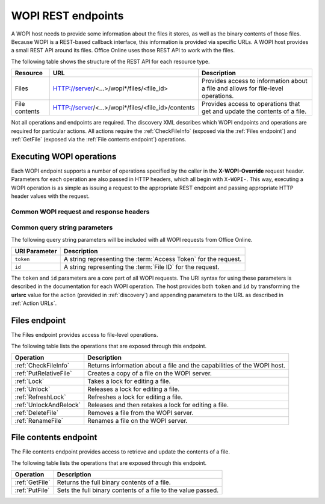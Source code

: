 
..  _Endpoints:

WOPI REST endpoints
===================

..  spelling::

    wopi


A WOPI host needs to provide some information about the files it stores, as well as the binary contents of those files.
Because WOPI is a REST-based callback interface, this information is provided via specific URLs. A WOPI host provides a
small REST API around its files. Office Online uses those REST API to work with the files.

The following table shows the structure of the REST API for each resource type.

+----------------+-----------------------------------------------------+-----------------------------------------------+
| Resource       | URL                                                 | Description                                   |
+================+=====================================================+===============================================+
| Files          | HTTP://server/<...>/wopi*/files/<file_id>           | Provides access to information about a file   |
|                |                                                     | and allows for file-level operations.         |
+----------------+-----------------------------------------------------+-----------------------------------------------+
| File contents  | HTTP://server/<...>/wopi*/files/<file_id>/contents  | Provides access to operations that get and    |
|                |                                                     | update the contents of a file.                |
+----------------+-----------------------------------------------------+-----------------------------------------------+

Not all operations and endpoints are required. The discovery XML describes which WOPI endpoints and operations are
required for particular actions. All actions require the :ref:`CheckFileInfo` (exposed via the :ref:`Files endpoint`)
and :ref:`GetFile` (exposed via the :ref:`File contents endpoint`) operations.

..  _Executing WOPI operations:

Executing WOPI operations
-------------------------

Each WOPI endpoint supports a number of operations specified by the caller in the **X-WOPI-Override** request header.
Parameters for each operation are also passed in HTTP headers, which all begin with ``X-WOPI-``. This way, executing a
WOPI operation is as simple as issuing a request to the appropriate REST endpoint and passing appropriate HTTP header
values with the request.


..  _Common headers:

Common WOPI request and response headers
~~~~~~~~~~~~~~~~~~~~~~~~~~~~~~~~~~~~~~~~

..  default-domain:: http

..  get:: /wopi*/

    All WOPI requests from Office Online may contain the following request and response headers. Note that individual
    WOPI operations may send additional request headers or require additional response headers. These unique headers
    are described in the documentation for each WOPI operation.

    :reqheader Authorization:
        The **string** value ``Bearer <token>`` where ``<token>`` is the :term:`access token` for the request. Note that
        Office Online also passes the access token as a query parameter.

    :reqheader X-WOPI-ClientVersion:
        A **string** indicating the version of the Office Online server making the request. There is no standard
        for how this string is formatted, and it must not be used for anything other than logging.

    :reqheader X-WOPI-CorrelationId:
        A **string** that the host should log when logging server activity to correlate that activity with Office Online
        server logs. See :ref:`Troubleshooting` for more information.

    :reqheader X-WOPI-MachineName:
        A **string** indicating the name of the Office Online server making the request. This string must not be
        used for anything other than logging.

    :reqheader X-WOPI-PerfTraceRequested:
        This header is not currently used by Office Online but is reserved for future use.

    :reqheader X-WOPI-Proof:
        A **string** representing data signed using a SHA256 (A 256 bit SHA-2-encoded [`FIPS 180-2`_]) encryption algorithm.
        See :ref:`Proof keys` for more information regarding the use of this header value.

    :reqheader X-WOPI-ProofOld:
        A **string** representing data signed using a SHA256 (A 256 bit SHA-2-encoded [`FIPS 180-2`_]) encryption algorithm.
        See :ref:`Proof keys` for more information regarding the use of this header value.

    :reqheader X-WOPI-TimeStamp:
        A **64-bit integer** that represents the number of 100-nanosecond intervals that have elapsed between
        12:00:00 midnight, January 1, 0001, :abbr:`UTC (Coordinated Universal Time)` and the :abbr:`UTC (Coordinated
        Universal Time)` time of the request. Office Online uses the following C# code to set this value:
        :code:`DateTime.UtcNow.Ticks`.

        ..  seealso::
            `DateTime.Ticks Property <https://msdn.microsoft.com/en-us/library/cc319699.aspx>`_

    :resheader X-WOPI-MachineName:
        A **string** indicating the name of the WOPI host server handling the request. Office Online only uses this string
        for logging purposes.

    :resheader X-WOPI-PerfTrace:
        This header is not currently used by Office Online but is reserved for future use.

    :resheader X-WOPI-ServerError:
        A **string** indicating that an error occurred while processing the WOPI request. This header should be included
        in a WOPI response if the status code is :http:statuscode:`500`. The value should contain details about the error.
        Office Online only uses this string for logging purposes.

    :resheader X-WOPI-ServerVersion:
        A **string** indicating the version of the WOPI host server handling the request. There is no standard
        for how this string is formatted, and Office Online uses it only for logging purposes.


Common query string parameters
~~~~~~~~~~~~~~~~~~~~~~~~~~~~~~

The following query string parameters will be included with all WOPI requests from Office Online.

=============  ===========
URI Parameter  Description
=============  ===========
``token``      A string representing the :term:`Access Token` for the request.
``id``         A string representing the :term:`File ID` for the request.
=============  ===========

The ``token`` and ``id`` parameters are a core part of all WOPI requests. The URI syntax for using these parameters is
described in the documentation for each WOPI operation. The host provides both ``token`` and ``id`` by transforming
the **urlsrc** value for the action (provided in :ref:`discovery`) and appending parameters to the URL as described in
:ref:`Action URLs`.


.. _Files endpoint:

Files endpoint
--------------

The Files endpoint provides access to file-level operations.

The following table lists the operations that are exposed through this endpoint.

+------------------------+------------------------------------------------------------------------+
| Operation              | Description                                                            |
+========================+========================================================================+
| :ref:`CheckFileInfo`   | Returns information about a file and the capabilities of the           |
|                        | WOPI host.                                                             |
+------------------------+------------------------------------------------------------------------+
| :ref:`PutRelativeFile` | Creates a copy of a file on the WOPI server.                           |
+------------------------+------------------------------------------------------------------------+
| :ref:`Lock`            | Takes a lock for editing a file.                                       |
+------------------------+------------------------------------------------------------------------+
| :ref:`Unlock`          | Releases a lock for editing a file.                                    |
+------------------------+------------------------------------------------------------------------+
| :ref:`RefreshLock`     | Refreshes a lock for editing a file.                                   |
+------------------------+------------------------------------------------------------------------+
| :ref:`UnlockAndRelock` | Releases and then retakes a lock for editing a file.                   |
+------------------------+------------------------------------------------------------------------+
| :ref:`DeleteFile`      | Removes a file from the WOPI server.                                   |
+------------------------+------------------------------------------------------------------------+
| :ref:`RenameFile`      | Renames a file on the WOPI server.                                     |
+------------------------+------------------------------------------------------------------------+


.. _File contents endpoint:

File contents endpoint
----------------------

The File contents endpoint provides access to retrieve and update the contents of a file.

The following table lists the operations that are exposed through this endpoint.

+-----------------+-----------------------------------------+
| Operation       | Description                             |
+=================+=========================================+
| :ref:`GetFile`  | Returns the full binary contents of a   |
|                 | file.                                   |
+-----------------+-----------------------------------------+
| :ref:`PutFile`  | Sets the full binary contents of a      |
|                 | file to the value passed.               |
+-----------------+-----------------------------------------+

